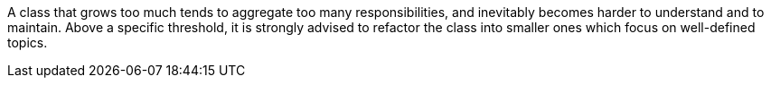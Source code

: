 A class that grows too much tends to aggregate too many responsibilities, and inevitably becomes harder to understand and to maintain. Above a specific threshold, it is strongly advised to refactor the class into smaller ones which focus on well-defined topics.